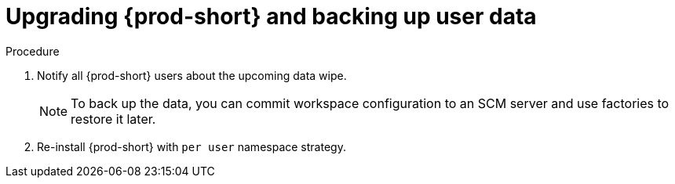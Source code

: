 // Module included in the following assemblies:
//
// upgrading-{prod-id-short}-namespace-strategies-other-than-per-user

[id="upgrading-{prod-id-short}-and-backing-up-user-data_{context}"]

= Upgrading {prod-short} and backing up user data

.Procedure 

. Notify all {prod-short} users about the upcoming data wipe.
+ 
[NOTE]
==== 
To back up the data, you can commit workspace configuration to an SCM server and use factories to restore it later.
====
+
. Re-install {prod-short} with `per user` namespace strategy.
